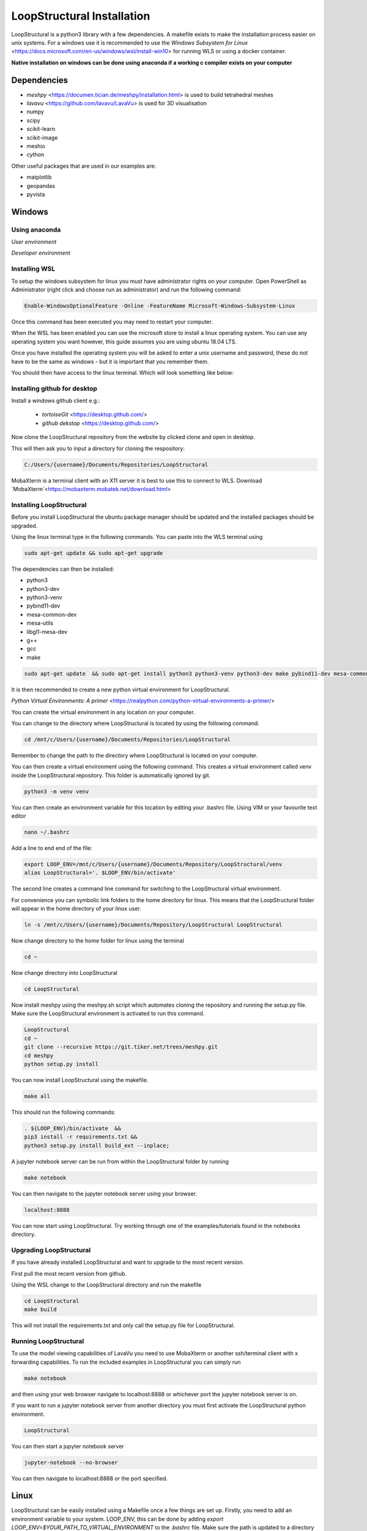 
LoopStructural Installation
===========================
LoopStructural is a python3 library with a few dependencies. A makefile exists to make the installation process easier on unix systems.
For a windows use it is recommended to use the `Windows Subsystem for Linux` <https://docs.microsoft.com/en-us/windows/wsl/install-win10> for running WLS or using a docker container.

**Native installation on windows can be done using anaconda if a working c compiler exists on your computer**

Dependencies
------------
* `meshpy` <https://documen.tician.de/meshpy/installation.html> is used to build tetrahedral meshes
* `lavavu` <https://github.com/lavavu/LavaVu> is used for 3D visualisation
* numpy
* scipy
* scikit-learn
* scikit-image
* meshio
* cython
  
Other useful packages that are used in our examples are:

* matplotlib
* geopandas
* pyvista


Windows
--------
Using anaconda
~~~~~~~~~~~~~~
*User environment*

*Developer environment*


Installing WSL
~~~~~~~~~~~~~~

To setup the windows subsystem for linux you must have administrator rights on your computer.
Open PowerShell as Administrator (right click and choose run as administrator) and run the following command:

.. image:: images/powershell_enable_wls.png

.. code-block:: PowerShell

    Enable-WindowsOptionalFeature -Online -FeatureName Microsoft-Windows-Subsystem-Linux

Once this command has been executed you may need to restart your computer.

When the WSL has been enabled you can use the microsoft store to install a linux operating system.
You can use any operating system you want however, this guide assumes you are using ubuntu 18.04 LTS.

.. image:: images/ubuntu_microsoft_store.png

Once you have installed the operating system you will be asked to enter a unix username and password, these do not have
to be the same as windows - but it is important that you remember them.

You should then have access to the linux terminal. Which will look something like below:

.. image:: images/wls_terminal.png

Installing github for desktop
~~~~~~~~~~~~~~~~~~~~~~~~~~~~~

Install a windows github client e.g.:

 * `tortoiseGit` <https://desktop.github.com/>
 * `github dekstop` <https://desktop.github.com/>


Now clone the LoopStructural repository from the website by clicked clone and open in desktop.

.. image:: images/githubwebsite_clone.png

This will then ask you to input a directory for cloning the respository:

.. image:: images/githubwindows_clone.png

.. code-block::

    C:/Users/{username}/Documents/Repositories/LoopStructural

MobaXterm is a terminal client with an X11 server it is best to use this to connect to WLS.
Download `MobaXterm`<https://mobaxterm.mobatek.net/download.html>

.. image:: images/moba_xterm.png


Installing LoopStructural
~~~~~~~~~~~~~~~~~~~~~~~~~

Before you install LoopStructural the ubuntu package manager should be updated and the installed packages should be upgraded.

Using the linux terminal type in the following commands.
You can paste into the WLS terminal using


.. code-block::

    sudo apt-get update && sudo apt-get upgrade

The dependencies can then be installed:

* python3
* python3-dev
* python3-venv
* pybind11-dev
* mesa-common-dev
* mesa-utils
* libgl1-mesa-dev
* g++
* gcc
* make

.. code-block::

	sudo apt-get update  && sudo apt-get install python3 python3-venv python3-dev make pybind11-dev mesa-common-dev mesa-utils libgl1-mesa-dev gcc g++

It is then recommended to create a new python virtual environment for LoopStructural.

`Python Virtual Environments: A primer` <https://realpython.com/python-virtual-environments-a-primer/>

You can create the virtual environment in any location on your computer.

You can change to the directory where LoopStructural is located by using the following command.


.. code-block::

    cd /mnt/c/Users/{username}/Documents/Repositories/LoopStructural


Remember to change the path to the directory where LoopStructural is located on your computer.

You can then create a virtual environment using the following command.
This creates a virtual environment called venv inside the LoopStructural repository.
This folder is automatically ignored by git.


.. code-block::

    python3 -m venv venv

You can then create an environment variable for this location by editing your .bashrc file.
Using VIM or your favourite text editor

.. code-block::

    nano ~/.bashrc

Add a line to end end of the file:

.. code-block::

    export LOOP_ENV=/mnt/c/Users/{username}/Documents/Repository/LoopStructural/venv
    alias LoopStructural='. $LOOP_ENV/bin/activate'

The second line creates a command line command for switching to the LoopStructural virtual environment.

.. image:: images/edit_bashrc.png


For convenience you can symbolic link folders to the home directory for linux.
This means that the LoopStructural folder will appear in the home directory of your linux user.

.. code-block::

    ln -s /mnt/c/Users/{username}/Documents/Repository/LoopStructural LoopStructural

Now change directory to the home folder for linux using the terminal

.. code-block::

    cd ~

Now change directory into LoopStructural

.. code-block::

    cd LoopStructural


Now install meshpy using the meshpy.sh script which automates cloning the repository and running the setup.py file.
Make sure the LoopStructural environment is activated to run this command.

.. code-block::

    LoopStructural
    cd ~
    git clone --recursive https://git.tiker.net/trees/meshpy.git
    cd meshpy
    python setup.py install


You can now install LoopStructural using the makefile.

.. code-block::

    make all

This should run the following commands:

.. code-block::

    . ${LOOP_ENV}/bin/activate  &&
    pip3 install -r requirements.txt &&
    python3 setup.py install build_ext --inplace;


A jupyter notebook server can be run from within the LoopStructural folder by running

.. code-block::

    make notebook

.. image:: images/run_jupyter.png

You can then navigate to the jupyter notebook server using your browser.


.. code-block::

    localhost:8888

.. image:: images/jupyter_browser.png

You can now start using LoopStructural.
Try working through one of the examples/tutorials found in the notebooks directory.

Upgrading LoopStructural
~~~~~~~~~~~~~~~~~~~~~~~~

If you have already installed LoopStructural and want to upgrade to the most recent version.

First pull the most recent version from github.

Using the WSL change to the LoopStructural directory and run the makefile

.. code-block::

    cd LoopStructural
    make build

This will not install the requirements.txt and only call the setup.py file for LoopStructural.

Running LoopStructural
~~~~~~~~~~~~~~~~~~~~~~
To use the model viewing capabilities of LavaVu you need to use MobaXterm or another ssh/terminal client with x forwarding capabilities.
To run the included examples in LoopStructural you can simply run

.. code-block::

    make notebook

and then using your web browser navigate to localhost:8888 or whichever port the jupyter notebook server is on.

If you want to run a jupyter notebook server from another directory you must first activate the LoopStructural python environment.

.. code-block::

    LoopStructural

You can then start a jupyter notebook server

.. code-block::

    jupyter-notebook --no-browser

You can then navigate to localhost:8888 or the port specified.



Linux
-----

LoopStructural can be easily installed using a Makefile once a few things are set up. Firstly, you need to add an environment variable to your system. LOOP_ENV, this can be done by adding `export LOOP_ENV=$YOUR_PATH_TO_VIRTUAL_ENVIRONMENT` to the `.bashrc` file. Make sure the path is updated to a directory in your system where you want to save the python virtual environment. It could be for example where you clone this repository and a subfolder called venv or LoopStructural.

Once you have the environment variable you can run the command `make dependencies` (or `make dependencies.fc` for Fedora) which will install the required dependencies for LoopStructural:

Required dependencies for Ubuntu
* python3
* python3-venv
* pybind11-dev
* mesa-common-dev
* mesa-utils
* libgl1-mesa-dev
* gcc
* g++
`sudo apt-get install python3 python3-venv pybind11-dev mesa-common-dev mesa-utils libgl1-mesa-dev gcc g++`

Required dependencies for Fedora
* python3
* python3-devel
* pybind11-devel
* mesa-libGL-devel
* gcc
* g++
`sudo dnf install python3 python3-devel pybind11-devel mesa-libGL-devel gcc g++`

Once these are installed you can run `make venv` to create a new python virtual environment in the location you specified. If a python environment already exists then this will be used.

`make all` will install the required python dependencies for LoopStructural and then install and build the library. It just executes the following command: `pip3 install -r requirements.txt && python3 setup.py install build_ext --inplace`

If you want to use a jupyter notebook then you can launch a server by running `make notebook`, alternatively you can run `make notebookbuild` if you want to build the library before launching the server.

If you want to compile the example files into jupyter notebooks you can do this using the `p2j` package. This can be done by running `make compileexamples`

